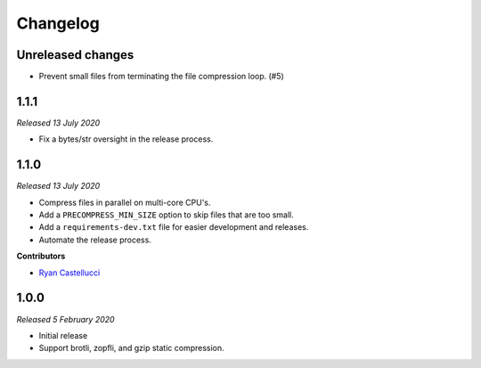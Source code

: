 ..  This file is part of the pelican_precompress plugin.
..  Copyright 2019-2021 Kurt McKee <contactme@kurtmckee.org>
..  Released under the MIT license.

Changelog
*********

Unreleased changes
==================

*   Prevent small files from terminating the file compression loop. (#5)



1.1.1
=====

*Released 13 July 2020*

*   Fix a bytes/str oversight in the release process.



1.1.0
=====

*Released 13 July 2020*

*   Compress files in parallel on multi-core CPU's.
*   Add a ``PRECOMPRESS_MIN_SIZE`` option to skip files that are too small.
*   Add a ``requirements-dev.txt`` file for easier development and releases.
*   Automate the release process.

**Contributors**

*   `Ryan Castellucci`_



1.0.0
=====

*Released 5 February 2020*

*   Initial release
*   Support brotli, zopfli, and gzip static compression.



..  Contributor links
..  -----------------

..  _Ryan Castellucci: https://github.com/ryancdotorg/
